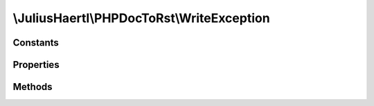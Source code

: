.. rst-class:: phpdoctorst

\\JuliusHaertl\\PHPDocToRst\\WriteException
===========================================

.. php:namespace:: JuliusHaertl\PHPDocToRst

.. php:class:: WriteException

	:Extends:
		:php:class:`Exception`
	:Implements:
		
			
	:Used traits:
		
			


Constants
---------

Properties
----------

Methods
-------



